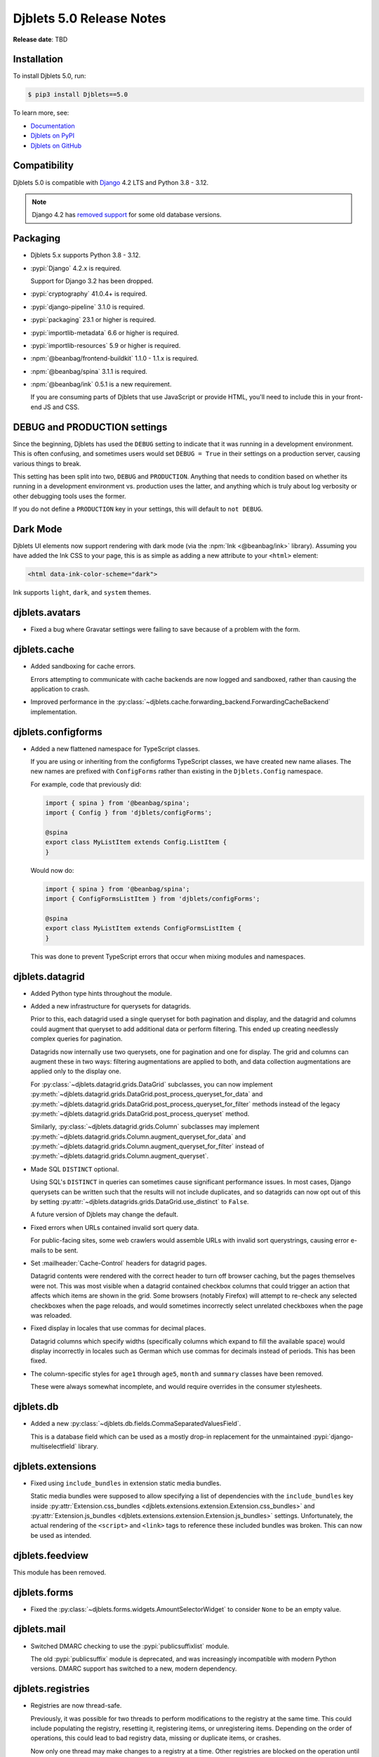 .. default-intersphinx:: django4.2 djblets5.x python3


=========================
Djblets 5.0 Release Notes
=========================

**Release date**: TBD


Installation
============

To install Djblets 5.0, run:

.. code-block:: console

   $ pip3 install Djblets==5.0


To learn more, see:

* `Documentation <https://www.reviewboard.org/docs/djblets/5.x/>`_
* `Djblets on PyPI <https://pypi.org/project/Djblets/>`_
* `Djblets on GitHub <https://github.com/djblets/djblets/>`_


.. _Django: https://www.djangoproject.com/


Compatibility
=============

Djblets 5.0 is compatible with Django_ 4.2 LTS and Python 3.8 - 3.12.

.. note:: Django 4.2 has `removed support`_ for some old database versions.


.. _removed support: https://docs.djangoproject.com/en/5.0/releases/4.2/#dropped-support-for-mariadb-10-3


Packaging
=========

* Djblets 5.x supports Python 3.8 - 3.12.

* :pypi:`Django` 4.2.x is required.

  Support for Django 3.2 has been dropped.

* :pypi:`cryptography` 41.0.4+ is required.

* :pypi:`django-pipeline` 3.1.0 is required.

* :pypi:`packaging` 23.1 or higher is required.

* :pypi:`importlib-metadata` 6.6 or higher is required.

* :pypi:`importlib-resources` 5.9 or higher is required.

* :npm:`@beanbag/frontend-buildkit` 1.1.0 - 1.1.x is required.

* :npm:`@beanbag/spina` 3.1.1 is required.

* :npm:`@beanbag/ink` 0.5.1 is a new requirement.

  If you are consuming parts of Djblets that use JavaScript or provide HTML,
  you'll need to include this in your front-end JS and CSS.


DEBUG and PRODUCTION settings
=============================

Since the beginning, Djblets has used the ``DEBUG`` setting to indicate that it
was running in a development environment. This is often confusing, and
sometimes users would set ``DEBUG = True`` in their settings on a production
server, causing various things to break.

This setting has been split into two, ``DEBUG`` and ``PRODUCTION``. Anything
that needs to condition based on whether its running in a development
environment vs. production uses the latter, and anything which is truly about
log verbosity or other debugging tools uses the former.

If you do not define a ``PRODUCTION`` key in your settings, this will default to
``not DEBUG``.


Dark Mode
=========

Djblets UI elements now support rendering with dark mode (via the :npm:`Ink
<@beanbag/ink>` library). Assuming you have added the Ink CSS to your page,
this is as simple as adding a new attribute to your ``<html>`` element:

.. code-block:: html

   <html data-ink-color-scheme="dark">

Ink supports ``light``, ``dark``, and ``system`` themes.


djblets.avatars
===============

* Fixed a bug where Gravatar settings were failing to save because of a problem
  with the form.


djblets.cache
=============

* Added sandboxing for cache errors.

  Errors attempting to communicate with cache backends are now logged and
  sandboxed, rather than causing the application to crash.

* Improved performance in the
  :py:class:`~djblets.cache.forwarding_backend.ForwardingCacheBackend`
  implementation.


djblets.configforms
===================

* Added a new flattened namespace for TypeScript classes.

  If you are using or inheriting from the configforms TypeScript classes, we
  have created new name aliases. The new names are prefixed with
  ``ConfigForms`` rather than existing in the ``Djblets.Config`` namespace.

  For example, code that previously did:

  .. code-block:: typescript

     import { spina } from '@beanbag/spina';
     import { Config } from 'djblets/configForms';

     @spina
     export class MyListItem extends Config.ListItem {
     }

  Would now do:

  .. code-block:: typescript

     import { spina } from '@beanbag/spina';
     import { ConfigFormsListItem } from 'djblets/configForms';

     @spina
     export class MyListItem extends ConfigFormsListItem {
     }

  This was done to prevent TypeScript errors that occur when mixing modules and
  namespaces.


djblets.datagrid
================

* Added Python type hints throughout the module.

* Added a new infrastructure for querysets for datagrids.

  Prior to this, each datagrid used a single queryset for both pagination and
  display, and the datagrid and columns could augment that queryset to add
  additional data or perform filtering. This ended up creating needlessly
  complex queries for pagination.

  Datagrids now internally use two querysets, one for pagination and one for
  display. The grid and columns can augment these in two ways: filtering
  augmentations are applied to both, and data collection augmentations are
  applied only to the display one.

  For :py:class:`~djblets.datagrid.grids.DataGrid` subclasses, you can now
  implement
  :py:meth:`~djblets.datagrid.grids.DataGrid.post_process_queryset_for_data`
  and
  :py:meth:`~djblets.datagrid.grids.DataGrid.post_process_queryset_for_filter`
  methods instead of the legacy
  :py:meth:`~djblets.datagrid.grids.DataGrid.post_process_queryset` method.

  Similarly, :py:class:`~djblets.datagrid.grids.Column` subclasses may
  implement :py:meth:`~djblets.datagrid.grids.Column.augment_queryset_for_data`
  and :py:meth:`~djblets.datagrid.grids.Column.augment_queryset_for_filter`
  instead of :py:meth:`~djblets.datagrid.grids.Column.augment_queryset`.

* Made SQL ``DISTINCT`` optional.

  Using SQL's ``DISTINCT`` in queries can sometimes cause significant
  performance issues. In most cases, Django querysets can be written such that
  the results will not include duplicates, and so datagrids can now opt out of
  this by setting :py:attr:`~djblets.datagrids.grids.DataGrid.use_distinct` to
  ``False``.

  A future version of Djblets may change the default.

* Fixed errors when URLs contained invalid sort query data.

  For public-facing sites, some web crawlers would assemble URLs with invalid
  sort querystrings, causing error e-mails to be sent.

* Set :mailheader:`Cache-Control` headers for datagrid pages.

  Datagrid contents were rendered with the correct header to turn off browser
  caching, but the pages themselves were not. This was most visible when a
  datagrid contained checkbox columns that could trigger an action that affects
  which items are shown in the grid. Some browsers (notably Firefox) will
  attempt to re-check any selected checkboxes when the page reloads, and would
  sometimes incorrectly select unrelated checkboxes when the page was reloaded.

* Fixed display in locales that use commas for decimal places.

  Datagrid columns which specify widths (specifically columns which expand to
  fill the available space) would display incorrectly in locales such as German
  which use commas for decimals instead of periods. This has been fixed.

* The column-specific styles for ``age1`` through ``age5``, ``month`` and
  ``summary`` classes have been removed.

  These were always somewhat incomplete, and would require overrides in the
  consumer stylesheets.


djblets.db
==========

* Added a new :py:class:`~djblets.db.fields.CommaSeparatedValuesField`.

  This is a database field which can be used as a mostly drop-in replacement
  for the unmaintained :pypi:`django-multiselectfield` library.


djblets.extensions
==================

* Fixed using ``include_bundles`` in extension static media bundles.

  Static media bundles were supposed to allow specifying a list of dependencies
  with the ``include_bundles`` key inside :py:attr:`Extension.css_bundles
  <djblets.extensions.extension.Extension.css_bundles>` and
  :py:attr:`Extension.js_bundles
  <djblets.extensions.extension.Extension.js_bundles>` settings. Unfortunately,
  the actual rendering of the ``<script>`` and ``<link>`` tags to reference
  these included bundles was broken. This can now be used as intended.


djblets.feedview
================

This module has been removed.


djblets.forms
=============

* Fixed the :py:class:`~djblets.forms.widgets.AmountSelectorWidget` to consider
  ``None`` to be an empty value.


djblets.mail
============

* Switched DMARC checking to use the :pypi:`publicsuffixlist` module.

  The old :pypi:`publicsuffix` module is deprecated, and was increasingly
  incompatible with modern Python versions. DMARC support has switched to a
  new, modern dependency.


djblets.registries
==================

* Registries are now thread-safe.

  Previously, it was possible for two threads to perform modifications to the
  registry at the same time. This could include populating the registry,
  resetting it, registering items, or unregistering items. Depending on the
  order of operations, this could lead to bad registry data, missing or
  duplicate items, or crashes.

  Now only one thread may make changes to a registry at a time. Other
  registries are blocked on the operation until the work is completed, and will
  consider the operation a success if another thread has made the same change.

* Added new thread-safe methods that subclasses can override to customize
  registry operations.

  Subclasses are no longer encouraged to override
  :py:meth:`~djblets.registries.registry.Registry.populate`,
  :py:meth:`~djblets.registries.registry.Registry.register`,
  :py:meth:`~djblets.registries.registry.Registry.unregister`, or
  :py:meth:`~djblets.registries.registry.Registry.reset`. Doing so is now
  deprecated.

  Instead, they are expected to override any or all of the following
  thread-safe methods:

  * :py:meth:`~djblets.registries.registry.Registry.on_item_registering`
  * :py:meth:`~djblets.registries.registry.Registry.on_item_registered`
  * :py:meth:`~djblets.registries.registry.Registry.on_item_unregistering`
  * :py:meth:`~djblets.registries.registry.Registry.on_item_unregistered`
  * :py:meth:`~djblets.registries.registry.Registry.on_populating`
  * :py:meth:`~djblets.registries.registry.Registry.on_populated`
  * :py:meth:`~djblets.registries.registry.Registry.on_resetting`
  * :py:meth:`~djblets.registries.registry.Registry.on_reset`

* The state of the registry is now accessible via :py:attr:`Registry.state
  <djblets.registries.registry.Registry.state>`.

  This replaces the now-deprecated :py:attr:`Registry.populated
  <djblets.registries.registry.Registry.populated>`. The new state information
  can inform the caller as to whether the registry is pending population,
  currently populating, or ready for use (populated). See
  :py:class:`~djblets.registries.registry.RegistryState` for the state
  documentation.


djblets.testing
===============

* Significantly improved the usability and output of the
  :py:meth:`~djblets.testing.testcases.TestCase.assertQueries` API.

  :py:meth:`~djblets.testing.testcases.TestCase.assertQueries` now provides
  much better output on failure, making it easier to determine where
  non-matching queries come from. It also makes it easy to compare
  deeply-nested ``WHERE`` clauses.

  This method now also allows comparing subqueries.

  Finally, the query expectation dictionary now supports a ``__note__`` field,
  which can be used to describe the query or provide identifying information.
  This will be shown in the output when the assertion failed.

* Added a pytest mode to :py:class:`~djblets.testing.testrunners.TestRunner`.

  This allows extension packages to opt-in to using Pytest_ to run their unit
  tests rather than :pypi:`nose`.


.. _Pytest: https://pytest.org/


djblets.util
============

* Added new options to the :py:func:`{% thumbnail %}
  <djblets.util.templatetags.djblets_images.thumbnail>` template filter.

  The thumbnail filter has been significantly improved. It can now operate on
  either a :py:class:`~django.db.models.fields.files.FileField`-backed file
  instance, an arbitrary :py:class:`~django.core.files.File`, or a filename.

  It can also now cap to either a width or height, maintaining the existing
  aspect ratio. This can be done by omitting either value inside the size
  string.

  Finally, it contains a new ``create_if_missing`` argument which can be used
  to disable thumbnail creation if one is not found.


djblets.webapi
==============

* Updated API decorators to correctly set function metadata.

  The previous implementation of API decorators and
  :py:func:`@augment_method_from <djblets.util.decorators.augment_method_from>`
  were manually setting metadata, which missed a few new items such as
  ``__annotations__`` and ``__qualname__``. These now use the standard Python
  wrapper methods to ensure that all metadata is set correctly.


Removed Deprecated APIs
========================

APIs which were previously marked for deprecation have been removed:

* :py:meth:`djblets.datagrid.grids.DataGrid.build_paginator` must now accept
  keyword arguments and return an instance of
  :py:class:`~djblets.datagrid.grids.DataGridPaginator`.

* :py:func:`~djblets.pipeline.settings.build_pipeline_settings` now requires
  keyword arguments.

* :js:class:`Djblets.Config.ListItem` no longer accepts actions in the
  constructor. Instead, they must be passed to the
  :js:func:`Djblets.Config.ListItem.setActions` method.

* Compatibility shims for the old :py:mod:`collections` aliases have been
  removed.

* :py:meth:`djblets.util.properties.BaseProperty.get_attr_name` has been
  removed in favor of the
  :py:attr:`~djblets.util.properties.BaseProperty.attr_name` attribute.

* :py:meth:`djblets.util.properties.get_descriptor_attr_name` has been removed.

* The Djblets copy of :js:func:`$.delay` has been removed. This was created
  in ancient times before JQuery had an implementation of this, but that hasn't
  been the case for a very long time. JQuery ships an equivalent API.


New Deprecations
================

* The :js:func:`Djblets.enableRetinaImages`, :js:func:`$.fn.retinaGravatar`, and
  :js:func:`Djblets.getGravatarForDisplay` JavaScript APIs have been deprecated.

  These should be replaced with the browser-native ``<img srcset>``.

* The :js:func:`$.fn.inlineEditor` jQuery-UI widget has been deprecated in its
  entirety.

* All monkey-patched :js:class:`String` methods in JavaScript have been
  deprecated.

  These should be replaced with either standard library or underscore methods:

  * :js:func:`String.trim`
  * :js:func:`String.htmlEncode`
  * :js:func:`String.htmlDecode`
  * :js:func:`String.stripTags`
  * :js:func:`String.truncate`


Other Changes and Fixes
=======================

* Fixed a focus recursion crash when multiple modal boxes are on the screen using
  :js:func:`$.modalBox`.


Contributors
============

* Christian Hammond
* David Trowbridge
* Michelle Aubin
